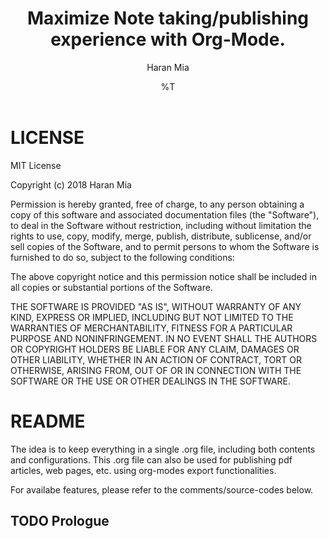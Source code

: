 * COMMENT File-local variables
# -*- coding:utf-8 -*-
#+TITLE: Maximize Note taking/publishing experience with Org-Mode.
#+AUTHOR: Haran Mia
#+EMAIL: 37643674+haranmia@users.noreply.github.com
#+DATE: %T
#+STARTUP:indent
#+STARTUP: inlineimages


* LICENSE
MIT License

Copyright (c) 2018 Haran Mia

Permission is hereby granted, free of charge, to any person obtaining a copy
of this software and associated documentation files (the "Software"), to deal
in the Software without restriction, including without limitation the rights
to use, copy, modify, merge, publish, distribute, sublicense, and/or sell
copies of the Software, and to permit persons to whom the Software is
furnished to do so, subject to the following conditions:

The above copyright notice and this permission notice shall be included in all
copies or substantial portions of the Software.

THE SOFTWARE IS PROVIDED "AS IS", WITHOUT WARRANTY OF ANY KIND, EXPRESS OR
IMPLIED, INCLUDING BUT NOT LIMITED TO THE WARRANTIES OF MERCHANTABILITY,
FITNESS FOR A PARTICULAR PURPOSE AND NONINFRINGEMENT. IN NO EVENT SHALL THE
AUTHORS OR COPYRIGHT HOLDERS BE LIABLE FOR ANY CLAIM, DAMAGES OR OTHER
LIABILITY, WHETHER IN AN ACTION OF CONTRACT, TORT OR OTHERWISE, ARISING FROM,
OUT OF OR IN CONNECTION WITH THE SOFTWARE OR THE USE OR OTHER DEALINGS IN THE
SOFTWARE.

* README
  The idea is to keep everything in a single .org file,
  including both contents and configurations.
  This .org file can also be used for publishing pdf articles,
  web pages, etc. using org-modes export functionalities.

  For availabe features, please refer to the comments/source-codes below.

** TODO Prologue

